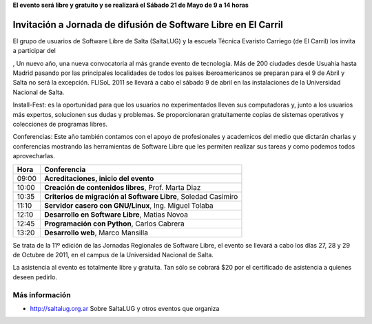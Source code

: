 **El evento será libre y gratuito y se realizará el Sábado 21 de Mayo de 9 a
14 horas**

===============================================================
Invitación a Jornada de difusión de Software Libre en El Carril
===============================================================

El grupo de usuarios de Software Libre de Salta (SaltaLUG) y la escuela Técnica
Evaristo Carriego (de El Carril) los invita a participar del 


, Un nuevo año, una nueva convocatoria al más grande evento de tecnología. Más de
200 ciudades desde Usuahia hasta Madrid pasando por las principales localidades
de todos los paises iberoamericanos se preparan para el 9 de Abril y Salta no
será la excepción. FLISoL 2011 se llevará a cabo el sábado 9 de abril en las
instalaciones de la Universidad Nacional de Salta.

Install-Fest: es la oportunidad para que los usuarios no experimentados lleven
sus computadoras y, junto a los usuarios más expertos, solucionen sus dudas y
problemas. Se proporcionaran gratuitamente copias de sistemas operativos y
colecciones de programas libres.

Conferencias: Este año también contamos con el apoyo de profesionales y
academicos del medio que dictarán charlas y conferencias mostrando las
herramientas de Software Libre que les permiten realizar sus tareas y como
podemos todos aprovecharlas.

===== =============================================================
Hora  Conferencia
===== =============================================================
09:00 **Acreditaciones, inicio del evento**
10:00 **Creación de contenidos libres**, Prof. Marta Diaz
10:35 **Criterios de migración al Software Libre**, Soledad Casimiro
11:10 **Servidor casero con GNU/Linux**, Ing. Miguel Tolaba
12:10 **Desarrollo en Software Libre**, Matias Novoa
12:45 **Programación con Python**, Carlos Cabrera
13:20 **Desarrollo web**, Marco Mansilla
===== =============================================================

Se trata de la 11º edición de las Jornadas Regionales de Software Libre, el
evento se llevará a cabo los días 27, 28 y 29 de Octubre de 2011, en el campus
de la Universidad Nacional de Salta.

La asistencia al evento es totalmente libre y gratuita. Tan sólo se cobrará $20
por el certificado de asistencia a quienes deseen pedirlo.

Más información
===============

- http://saltalug.org.ar Sobre SaltaLUG y otros eventos que organiza
